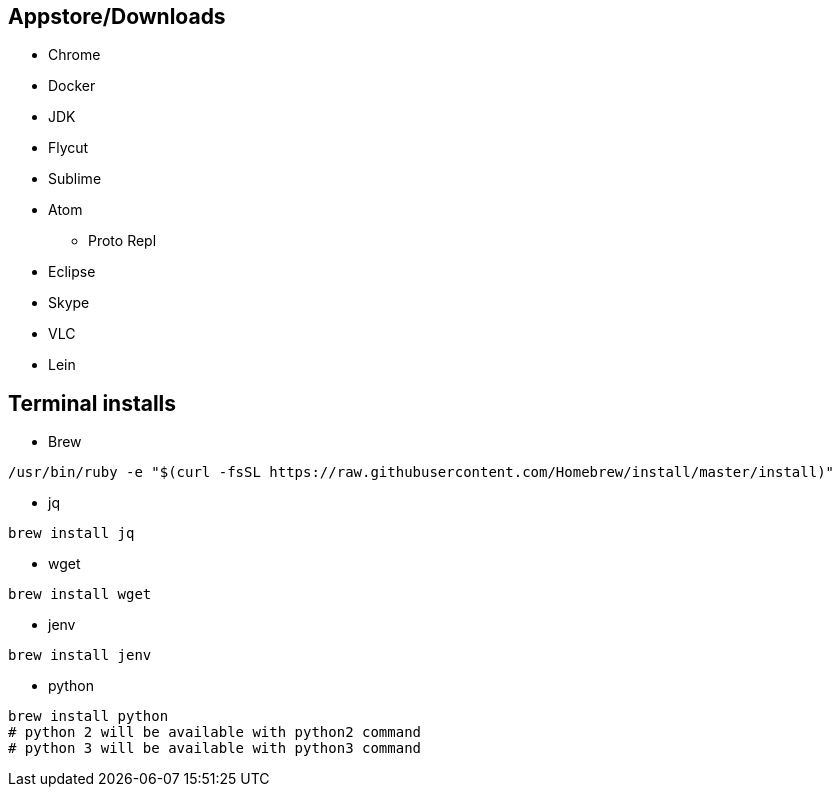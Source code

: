 ## Appstore/Downloads
- Chrome
- Docker
- JDK
- Flycut
- Sublime
- Atom
 * Proto Repl
- Eclipse
- Skype
- VLC
- Lein


## Terminal installs
- Brew
```
/usr/bin/ruby -e "$(curl -fsSL https://raw.githubusercontent.com/Homebrew/install/master/install)"
```
- jq
```
brew install jq
```
- wget
```
brew install wget
```
- jenv
```
brew install jenv
```
- python
```
brew install python
# python 2 will be available with python2 command
# python 3 will be available with python3 command
```
